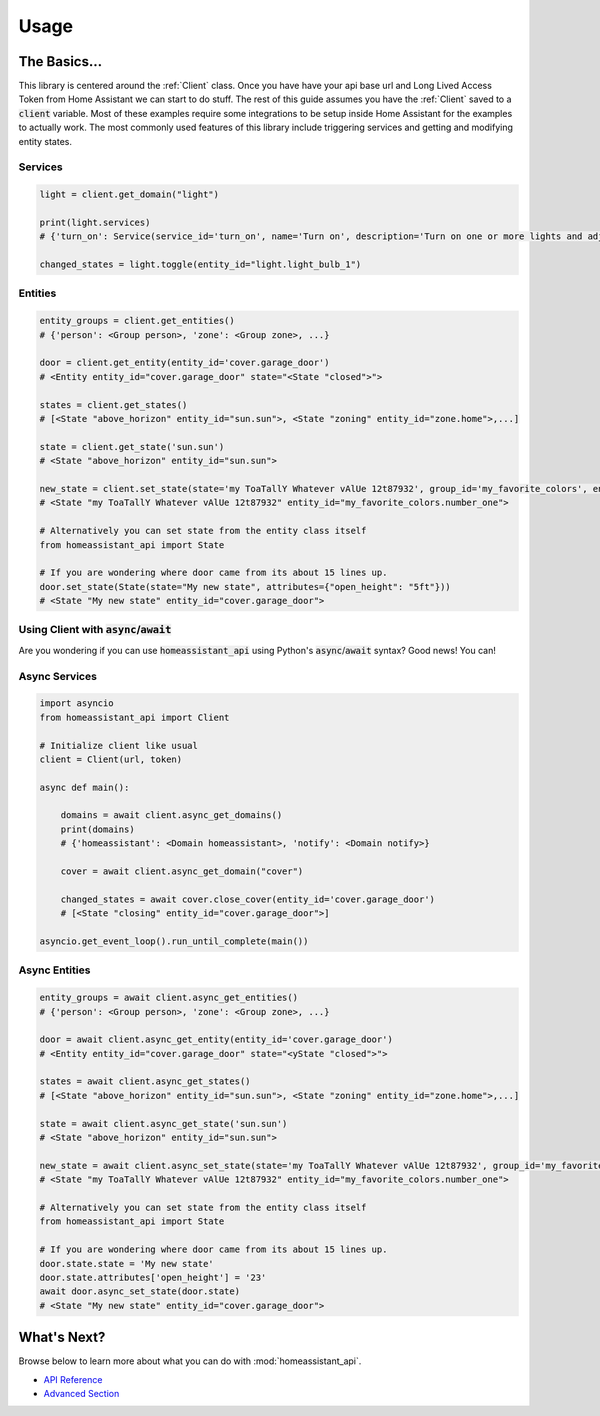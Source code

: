 ###########
Usage
###########


The Basics...
#################

This library is centered around the :ref:`Client` class.
Once you have have your api base url and Long Lived Access Token from Home Assistant we can start to do stuff.
The rest of this guide assumes you have the :ref:`Client` saved to a :code:`client` variable.
Most of these examples require some integrations to be setup inside Home Assistant for the examples to actually work.
The most commonly used features of this library include triggering services and getting and modifying entity states.


.. code-block:: python
    :linenos:

    import os
    from homeassistant_api import Client

    URL = '<API BASE URL>'
    TOKEN = '<LONG LIVED ACCESS TOKEN>'

    # Assigns the Client object to a variable and checks if it's running.
    client = Client(URL, TOKEN)

    service = client.get_domain("light")  # Gets the light service domain from Home Assistant

    service.turn_on(entity_id="light.my_living_room_light")
    # Triggers the light.turn_on service on the entity `light.my_living_room_light`


.. code-block:: python
   :linenos:

    from datetime import datetime
    from homeassistant_api import Client

    # You can also initialize Client before you use it.

    client = Client("https://myhomeassistant.duckdns.org:8123/api", "mylongtokenpasswordthingyfoobar")

    # If you want to use caching you can use client as a context manager like so
    with client:
        while True:
            sun = client.get_entity(entity_id="sun.sun")
            state = sun.get_state()  # Because requests are cached we reduce bandwidth usage :D
            # Cache expires every 30 seconds by default.
            if state.state == "below_horizon":
                difference = datetime.now() - state.last_updated
                print("Sun set", difference.seconds, "seconds ago.")
                break

Services
**********

.. code-block:: python

    light = client.get_domain("light")

    print(light.services)
    # {'turn_on': Service(service_id='turn_on', name='Turn on', description='Turn on one or more lights and adjust properties of the light, even when they are turned on already.\n', ...

    changed_states = light.toggle(entity_id="light.light_bulb_1")

Entities
*************

.. code-block:: python

    entity_groups = client.get_entities()
    # {'person': <Group person>, 'zone': <Group zone>, ...}

    door = client.get_entity(entity_id='cover.garage_door')
    # <Entity entity_id="cover.garage_door" state="<State "closed">">

    states = client.get_states()
    # [<State "above_horizon" entity_id="sun.sun">, <State "zoning" entity_id="zone.home">,...]

    state = client.get_state('sun.sun')
    # <State "above_horizon" entity_id="sun.sun">

    new_state = client.set_state(state='my ToaTallY Whatever vAlUe 12t87932', group_id='my_favorite_colors', entity_slug='number_one')
    # <State "my ToaTallY Whatever vAlUe 12t87932" entity_id="my_favorite_colors.number_one">

    # Alternatively you can set state from the entity class itself
    from homeassistant_api import State

    # If you are wondering where door came from its about 15 lines up.
    door.set_state(State(state="My new state", attributes={"open_height": "5ft"}))
    # <State "My new state" entity_id="cover.garage_door">


Using Client with :code:`async`/:code:`await`
*************************************************
Are you wondering if you can use :code:`homeassistant_api` using Python's :code:`async`/:code:`await` syntax?
Good news! You can!

Async Services
********************
.. code-block:: python

    import asyncio
    from homeassistant_api import Client

    # Initialize client like usual
    client = Client(url, token)

    async def main():

        domains = await client.async_get_domains()
        print(domains)
        # {'homeassistant': <Domain homeassistant>, 'notify': <Domain notify>}

        cover = await client.async_get_domain("cover")

        changed_states = await cover.close_cover(entity_id='cover.garage_door')
        # [<State "closing" entity_id="cover.garage_door">]

    asyncio.get_event_loop().run_until_complete(main())

Async Entities
*****************

.. code-block:: python

    entity_groups = await client.async_get_entities()
    # {'person': <Group person>, 'zone': <Group zone>, ...}

    door = await client.async_get_entity(entity_id='cover.garage_door')
    # <Entity entity_id="cover.garage_door" state="<yState "closed">">

    states = await client.async_get_states()
    # [<State "above_horizon" entity_id="sun.sun">, <State "zoning" entity_id="zone.home">,...]

    state = await client.async_get_state('sun.sun')
    # <State "above_horizon" entity_id="sun.sun">

    new_state = await client.async_set_state(state='my ToaTallY Whatever vAlUe 12t87932', group_id='my_favorite_colors', entity_slug='number_one')
    # <State "my ToaTallY Whatever vAlUe 12t87932" entity_id="my_favorite_colors.number_one">

    # Alternatively you can set state from the entity class itself
    from homeassistant_api import State

    # If you are wondering where door came from its about 15 lines up.
    door.state.state = 'My new state'
    door.state.attributes['open_height'] = '23'
    await door.async_set_state(door.state)
    # <State "My new state" entity_id="cover.garage_door">


What's Next?
#############

Browse below to learn more about what you can do with :mod:`homeassistant_api`.

* `API Reference <api.html>`_
* `Advanced Section <advanced.html>`_
